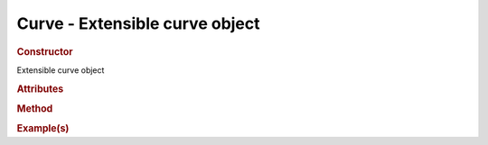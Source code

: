 Curve - Extensible curve object
--------------------------------------

.. rubric:: Constructor

.. class:: Curve()

    Extensible curve object

.. rubric:: Attributes

.. rubric:: Method

.. rubric:: Example(s)
    